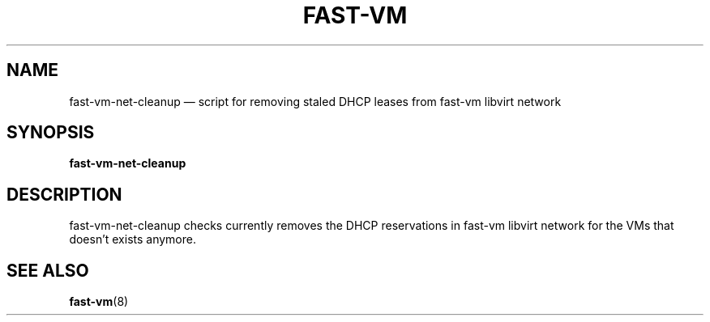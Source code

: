 .TH FAST-VM 8 "fast-vm-net-cleanup 1.4 (2018-06-17)" "fast-vm" "fast-vm-net-cleanup" \" -*- nroff -*-
.SH NAME
fast-vm-net-cleanup \(em script for removing staled DHCP leases from fast-vm libvirt network
.SH SYNOPSIS
.B fast-vm-net-cleanup
.br

.SH DESCRIPTION
fast-vm-net-cleanup checks currently removes the DHCP reservations in fast-vm libvirt network
for the VMs that doesn't exists anymore.

.SH SEE ALSO
.BR fast-vm (8)
